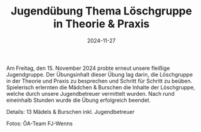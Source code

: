#+TITLE: Jugendübung Thema Löschgruppe in Theorie & Praxis
#+DATE: 2024-11-27
#+FACEBOOK_URL: https://facebook.com/ffwenns/posts/949687093860410

Am Freitag, den 15. November 2024 probte erneut unsere fleißige Jugendgruppe. Der Übungsinhalt dieser Übung lag darin, die Löschgruppe in der Theorie und Praxis zu besprechen und Schritt für Schritt zu beüben. Spielerisch erlernten die Mädchen & Burschen die Inhalte der Löschgruppe, welche durch unsere Jugendbetreuer vermittelt wurden. Nach rund eineinhalb Stunden wurde die Übung erfolgreich beendet. 

Details: 
13 Mädels & Burschen inkl. Jugendbetreuer 

Fotos: ÖA-Team FJ-Wenns
